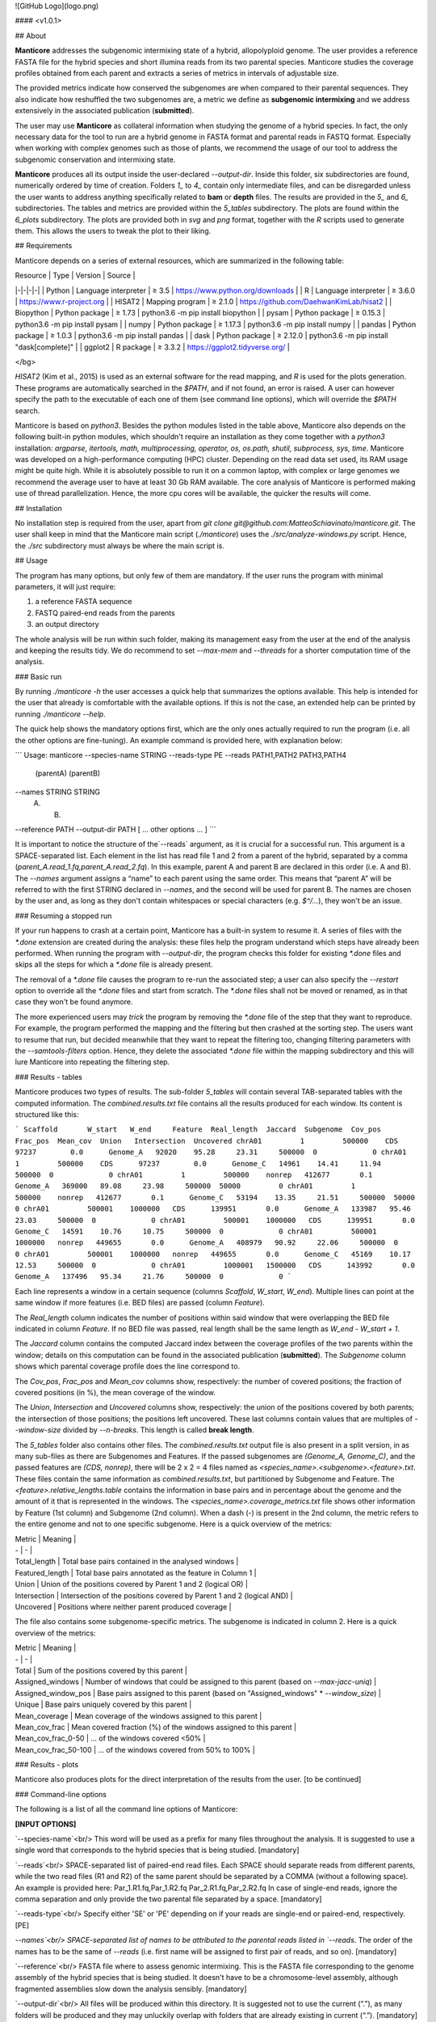 ![GitHub Logo](logo.png)

#### <v1.0.1>

## About

**Manticore** addresses the subgenomic intermixing state of a hybrid, allopolyploid genome. The user provides a reference FASTA file for the hybrid species and short illumina reads from its two parental species. Manticore studies the coverage profiles obtained from each parent and extracts a series of metrics in intervals of adjustable size.

The provided metrics indicate how conserved the subgenomes are when compared to their parental sequences. They also indicate how reshuffled the two subgenomes are, a metric we define as **subgenomic intermixing** and we address extensively in the associated publication (**submitted**).

The user may use **Manticore** as collateral information when studying the genome of a hybrid species. In fact, the only necessary data for the tool to run are a hybrid genome in FASTA format and parental reads in FASTQ format. Especially when working with complex genomes such as those of plants, we recommend the usage of our tool to address the subgenomic conservation and intermixing state.

**Manticore** produces all its output inside the user-declared `--output-dir`. Inside this folder, six subdirectories are found, numerically ordered by time of creation. Folders `1_` to `4_` contain only intermediate files, and can be disregarded unless the user wants to address anything specifically related to **bam** or **depth** files. The results are provided in the `5_` and `6_` subdirectories. The tables and metrics are provided within the `5_tables` subdirectory. The plots are found within the `6_plots` subdirectory. The plots are provided both in *svg* and *png* format, together with the *R* scripts used to generate them. This allows the users to tweak the plot to their liking.

## Requirements

Manticore depends on a series of external resources, which are summarized in the following table:

| Resource | Type | Version | Source |
|-|-|-|-|
| Python | Language interpreter | ≥ 3.5 | https://www.python.org/downloads |
| R | Language interpreter | ≥ 3.6.0 | https://www.r-project.org |
| HISAT2 | Mapping program | ≥ 2.1.0 | https://github.com/DaehwanKimLab/hisat2 |
| Biopython | Python package | ≥ 1.73 | python3.6 -m pip install biopython |
| pysam | Python package | ≥ 0.15.3 | python3.6 -m pip install pysam |
| numpy | Python package | ≥ 1.17.3 | python3.6 -m pip install numpy |
| pandas | Python package | ≥ 1.0.3 | python3.6 -m pip install pandas |
| dask | Python package | ≥ 2.12.0 | python3.6 -m pip install "dask[complete]" |
| ggplot2 | R package | ≥ 3.3.2 | https://ggplot2.tidyverse.org/ |

</bg>

*HISAT2* (Kim et al., 2015) is used as an external software for the read mapping, and *R* is used for the plots generation. These programs are automatically searched in the `$PATH`, and if not found, an error is raised. A user can however specify the path to the executable of each one of them (see command line options), which will override the `$PATH` search.

Manticore is based on *python3*. Besides the python modules listed in the table above, Manticore also depends on the following built-in python modules, which shouldn't require an installation as they come together with a *python3* installation: `argparse, itertools, math, multiprocessing, operator, os, os.path, shutil, subprocess, sys, time`. Manticore was developed on a high-performance computing (HPC) cluster. Depending on the read data set used, its RAM usage might be quite high. While it is absolutely possible to run it on a common laptop, with complex or large genomes we recommend the average user to have at least 30 Gb RAM available. The core analysis of Manticore is performed making use of thread parallelization. Hence, the more cpu cores will be available, the quicker the results will come.

## Installation

No installation step is required from the user, apart from `git clone git@github.com:MatteoSchiavinato/manticore.git`. The user shall keep in mind that the Manticore main script (`./manticore`) uses the `./src/analyze-windows.py` script. Hence, the `./src` subdirectory must always be where the main script is.

## Usage

The program has many options, but only few of them are mandatory. If the user runs the program with minimal parameters, it will just require:

1) a reference FASTA sequence
2) FASTQ paired-end reads from the parents
3) an output directory

The whole analysis will be run within such folder, making its management easy from the user at the end of the analysis and keeping the results tidy. We do recommend to set `--max-mem` and `--threads` for a shorter computation time of the analysis.

### Basic run

By running `./manticore -h` the user accesses a quick help that summarizes the options available. This help is intended for the user that already is comfortable with the available options. If this is not the case, an extended help can be printed by running `./manticore --help`.

The quick help shows the mandatory options first, which are the only ones actually required to run the program (i.e. all the other options are fine-tuning). An example command is provided here, with explanation below:

```
Usage:
manticore \
--species-name STRING \
--reads-type PE \
--reads PATH1,PATH2 PATH3,PATH4 \
        (parentA)   (parentB)
--names STRING STRING \
        (A)    (B)
--reference PATH \
--output-dir PATH \
[ ... other options ... ]
```

It is important to notice the structure of the`--reads` argument, as it is crucial for a successful run. This argument is a SPACE-separated list. Each element in the list has read file 1 and 2 from a parent of the hybrid, separated by a comma (`parent_A.read_1.fq,parent_A.read_2.fq`). In this example, parent A and parent B are declared in this order (i.e. A and B). The `--names` argument assigns a “name” to each parent using the same order. This means that “parent A” will be referred to with the first STRING declared in `--names`, and the second will be used for parent B. The names are chosen by the user and, as long as they don't contain whitespaces or special characters (e.g. `$^/...`), they won't be an issue.

### Resuming a stopped run

If your run happens to crash at a certain point, Manticore has a built-in system to resume it. A series of files with the `*.done` extension are created during the analysis: these files help the program understand which steps have already been performed. When running the program with `--output-dir`, the program checks this folder for existing `*.done` files and skips all the steps for which a `*.done` file is already present.

The removal of a `*.done` file causes the program to re-run the associated step; a user can also specify the `--restart` option to override all the `*.done` files and start from scratch. The `*.done` files shall not be moved or renamed, as in that case they won't be found anymore.

The more experienced users may *trick* the program by removing the `*.done` file of the step that they want to reproduce. For example, the program performed the mapping and the filtering but then crashed at the sorting step. The users want to resume that run, but decided meanwhile that they want to repeat the filtering too, changing filtering parameters with the `--samtools-filters` option. Hence, they delete the associated `*.done` file within the mapping subdirectory and this will lure Manticore into repeating the filtering step.

### Results - tables

Manticore produces two types of results. The sub-folder `5_tables` will contain several TAB-separated tables with the computed information. The `combined.results.txt` file contains all the results produced for each window. Its content is structured like this:

```
Scaffold       W_start   W_end     Feature  Real_length  Jaccard  Subgenome  Cov_pos  Frac_pos  Mean_cov  Union   Intersection  Uncovered
chrA01         1         500000    CDS      97237        0.0      Genome_A   92020    95.28     23.31     500000  0             0
chrA01         1         500000    CDS      97237        0.0      Genome_C   14961    14.41     11.94     500000  0             0
chrA01         1         500000    nonrep   412677       0.1      Genome_A   369000   89.08     23.98     500000  50000         0
chrA01         1         500000    nonrep   412677       0.1      Genome_C   53194    13.35     21.51     500000  50000         0
chrA01         500001    1000000   CDS      139951       0.0      Genome_A   133987   95.46     23.03     500000  0             0
chrA01         500001    1000000   CDS      139951       0.0      Genome_C   14591    10.76     10.75     500000  0             0
chrA01         500001    1000000   nonrep   449655       0.0      Genome_A   408979   90.92     22.06     500000  0             0
chrA01         500001    1000000   nonrep   449655       0.0      Genome_C   45169    10.17     12.53     500000  0             0
chrA01         1000001   1500000   CDS      143992       0.0      Genome_A   137496   95.34     21.76     500000  0             0
```

Each line represents a window in a certain sequence (columns `Scaffold`, `W_start`, `W_end`). Multiple lines can point at the same window if more features (i.e. BED files) are passed (column `Feature`).

The `Real_length` column indicates the number of positions within said window that were overlapping the BED file indicated in column `Feature`. If no BED file was passed, real length shall be the same length as `W_end - W_start + 1`.

The `Jaccard` column contains the computed Jaccard index between the coverage profiles of the two parents within the window; details on this computation can be found in the associated publication (**submitted**). The `Subgenome` column shows which parental coverage profile does the line correspond to.

The `Cov_pos`, `Frac_pos` and `Mean_cov` columns show, respectively: the number of covered positions; the fraction of covered positions (in %), the mean coverage of the window.

The `Union`, `Intersection` and `Uncovered` columns show, respectively: the union of the positions covered by both parents; the intersection of those positions; the positions left uncovered. These last columns contain values that are multiples of `--window-size` divided by `--n-breaks`. This length is called **break length**.

The `5_tables` folder also contains other files. The `combined.results.txt` output file is also present in a split version, in as many sub-files as there are Subgenomes and Features. If the passed subgenomes are `(Genome_A, Genome_C)`, and the passed features are `(CDS, nonrep)`, there will be 2 x 2 = 4 files named as `<species_name>.<subgenome>.<feature>.txt`. These files contain the same information as `combined.results.txt`, but partitioned by Subgenome and Feature. The `<feature>.relative_lengths.table` contains the information in base pairs and in percentage about the genome and the amount of it that is represented in the windows. The `<species_name>.coverage_metrics.txt` file shows other information by Feature (1st column) and Subgenome (2nd column). When a dash (-) is present in the 2nd column, the metric refers to the entire genome and not to one specific subgenome. Here is a quick overview of the metrics:

| Metric | Meaning |
| - | - |
| Total_length | Total base pairs contained in the analysed windows |
| Featured_length | Total base pairs annotated as the feature in Column 1 |
| Union | Union of the positions covered by Parent 1 and 2 (logical OR) |
| Intersection | Intersection of the positions covered by Parent 1 and 2 (logical AND) |
| Uncovered | Positions where neither parent produced coverage |

The file also contains some subgenome-specific metrics. The subgenome is indicated in column 2. Here is a quick overview of the metrics:

| Metric | Meaning |
| - | - |
| Total | Sum of the positions covered by this parent |
| Assigned\_windows | Number of windows that could be assigned to this parent (based on `--max-jacc-uniq`) |
| Assigned\_window\_pos | Base pairs assigned to this parent (based on "Assigned\_windows" * `--window_size`) |
| Unique | Base pairs uniquely covered by this parent |
| Mean_coverage | Mean coverage of the windows assigned to this parent |
| Mean\_cov_frac | Mean covered fraction (%) of the windows assigned to this parent |
| Mean\_cov\_frac_0-50 | ... of the windows covered <\ 50% |
| Mean\_cov\_frac_50-100 | ... of the windows covered from 50% to 100% |

### Results - plots

Manticore also produces plots for the direct interpretation of the results from the user. \[to be continued\]

### Command-line options

The following is a list of all the command line options of Manticore:

**[INPUT OPTIONS]**

`--species-name`<br/>
This word will be used as a prefix for many files throughout the analysis. It is suggested to use a single word that corresponds to the hybrid species that is being studied.
[mandatory]

`--reads`<br/>
SPACE-separated list of paired-end read files. Each SPACE should separate reads from different parents, while the two read files (R1 and R2) of the same parent should be separated by a COMMA (without a following space). An example is provided here: Par_1.R1.fq,Par_1.R2.fq Par_2.R1.fq,Par_2.R2.fq
In case of single-end reads, ignore the comma separation and only provide the two parental file separated by a space.
[mandatory]

`--reads-type`<br/>
Specify either 'SE' or 'PE' depending on if your reads are single-end or paired-end, respectively.
[PE]

`--names`<br/>
SPACE-separated list of names to be attributed to the parental reads listed in `--reads`. The order of the names has to be the same of `--reads` (i.e. first name will be assigned to first pair of reads, and so on).
[mandatory]

`--reference`<br/>
FASTA file where to assess genomic intermixing. This is the FASTA file corresponding to the genome assembly of the hybrid species that is being studied. It doesn't have to be a chromosome-level assembly, although fragmented assemblies slow down the analysis sensibly.
[mandatory]

`--output-dir`<br/>
All files will be produced within this directory. It is suggested not to use the current (“.”), as many folders will be produced and they may unluckily overlap with folders that are already existing in current (“.”).
[mandatory]

`--region-beds`<br/>  
SPACE-separated list of BED files with regions that have to be considered. For each BED file (and the corresponding name specified in `--region-names`) a separate line of analysis will be run, eventually leading to a separate set of plots and tables. If no BED file is specified, the program will consider all the genome.
[-]

`--region-names`<br/>
SPACE-separated list of names to associate to BED files. We suggest to use names that define the type of data they contain, as these names will be used in the plots. Each name should be composed of one single word.
[-]


**[COVERAGE ANALYSIS]**

`--window-size`<br/>
Size of the windows on which to study intermixing. Larger windows will inevitably lead to more intermixing observed, and therefore to larger jaccard indexes. The opposite can be said for shorter windows.
[500000]

`--n-breaks`<br/>
Number of window breaks to compute Jaccard index from. `--window-size` divided by `--n-breaks` has to return an integer (Hint: the smaller, the more likely intermixing is observed)
[10]

`--min-feat-length`<br/>
Minimum length of annotated features within windows of size `--window-size`. This applies separately to all annotations provided with `--region-beds`. Each window must include this many positions annotated in BED files (if any); if not, the window will be assigned an 'NA' jaccard index. If no BED files are provided, this option just needs to be smaller than `--window-size`.
[1000]

`--min-frac-pos`<br/>
Minimum fraction of positions that have to be covered within the `--min-feat-length` of a window. This applies separately to all annotations provided with `--region-beds`. The union of the positions covered by all parental reads must cover at least this fraction of the positions defined by BED files (if any) in any window. If not, the window will be assigned an 'NA' jaccard index. This value is a float from 0 to 1.
[0.1]

`--min-cov-pos`<br/>
Minimum number of positions that have to be covered within the `--min-feat-length` of a window. This applies separately to all annotations provided with `--region-beds`. The union of the positions covered by all parental reads must sum up to at least this value in any window. If not, the window will be assigned an 'NA' jaccard index. This value is an integer.
[1000]

`--min-cov`<br/>
Minimum position coverage to consider a position in the analysis. Raising this value eventually shifts the jaccard index distribution towards 0, as there will be less overlap between the parental read coverage profiles. At the same time, raising this value reduces false positives.
[1]


**[TABLES & PLOTTING]**

`--max-jacc-uniq`<br/>
At the end of the analysis, Manticore goes through the results obtained for each window to assign each window to a parental progenitor. The assignment is performed only if the Jaccard index is lower or equal to the value specified with this option. This value is a float ranging from 0 to 1. Lower values will return less assigned positions (i.e. lower values are more stringent).
[0.5]

`--max-plot-cov`<br/>
The final plots will be limited to this maximum coverage. This value is only used at the stage of plotting.
[100]


**[MISCELLANEOUS]**

`--max-mem`<br/>
Maximum memory that can be used by the program (use only '#G'). N threads will get '--max-mem / N' memory each. The program will not use more memory than this. Note that specifying the maximum available memory of your hardware might generate pysam-related issues. A larger `--max-mem` will likely speed up the analysis. In HPC clusters, we suggest to not use more than 50G, as they won't likely be needed.
[4G]

`--threads`<br/>
Number of parallel threads.
[4]

`--cleanup`<br/>
Heavy intermediate files are deleted when the program has finished running. This means that the raw (i.e. unfiltered) mapping files, as well as the unfiltered depth files will be removed from their corresponding directories. This option will help the users with the need to control their memory usage. However, since the files are removed only at the end, one must be aware that this option does not reduce the memory usage during the run, rather just afterwards.
[off]

`--filter-reference`<br/>
The reference file is filtered, keeping only sequences longer than the specified `--window-size`. This option has both pros and cons: parental reads originating from regions that are orthologous to the excluded sequences won't find their mapping target; however, there will be less sequences to analyse and this will speed up the analysis.
[off]

`--isize-read-num`<br/>
Number of read pairs from which to estimate the insert size distribution. This number of reads will be mapped on the reference and used to draw an insert size distribution plot, which will then be used to define the peak insert size and the range of accepted insert sizes through `--isize-dist-width`.
This option is ignored in case of single-end reads.
[10000]

`--isize-dist-width`<br/>
Width of the allowed insert size range when mapping. The `--isize-read-num` option returns a peak insert size P. If a value of **N** is specified here, then this value is used in the following way: the -I and -X parameters of *HISAT2*, which control the insert size range, will be `P-N` and `P+N`, respectively. A wider width allows for more read pairs to be accepted as valid, but at the same time increases the chance of accepting wrongly mapped reads.
This option is ignored in case of single-end reads.
[150]

`--hisat2-path`<br/>
Path to the *HISAT2* executable (only specify if not present in the `$PATH`).
[hisat2]

`--hisat2-map-pars`<br/>
Mapping parameters to be passed to *HISAT2*. For a detailed description of these parameters, consult the HISAT2 manual directly ( https://ccb.jhu.edu/software/hisat2/manual.shtml ) directly.
[-k 5 --score-min L,0.0,-0.6 --mp 6,2 --rdg 5,3 --rfg 5,3 --no-softclip --no-spliced-alignment]

`--samtools-filters`<br/>
Arguments to pass to `samtools view`. Manticore is designed to only handle flag inclusion or exclusion in this field, that is, with `-F` and `-f` only. Using the other samtools arguments in here is *not* recommended. The default parameters exclude secondary alignments (`-F 0x0100`) and records of unmapped reads (`-F 0x4`). An optional parameter that a user might want to include is to retain only proper pairs (`-f 0x2`). We stress that this option sensibly reduces the amount of retained read pairs.
[-F 0x0100 -F 0x4]

`--rscript-path`<br/>
Path to the `Rscript` executable (only specify if not present in the `$PATH`).
[Rscript]

`--version`<br/>
Print program name, version and exit.
[-]

`--restart`<br/>
Ignore any existing `*.done` file and restart the analysis (each directory contains a `*.done` file that signals to skip the step).
[off]
